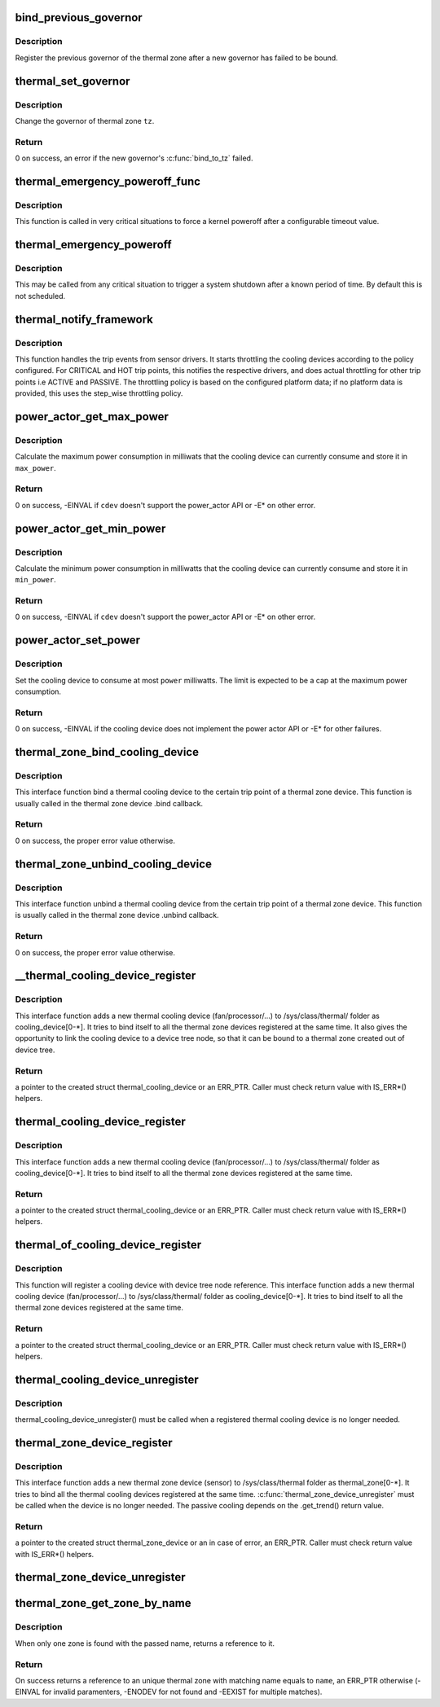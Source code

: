 .. -*- coding: utf-8; mode: rst -*-
.. src-file: drivers/thermal/thermal_core.c

.. _`bind_previous_governor`:

bind_previous_governor
======================

.. c:function:: void bind_previous_governor(struct thermal_zone_device *tz, const char *failed_gov_name)

    bind the previous governor of the thermal zone

    :param struct thermal_zone_device \*tz:
        a valid pointer to a struct thermal_zone_device

    :param const char \*failed_gov_name:
        the name of the governor that failed to register

.. _`bind_previous_governor.description`:

Description
-----------

Register the previous governor of the thermal zone after a new
governor has failed to be bound.

.. _`thermal_set_governor`:

thermal_set_governor
====================

.. c:function:: int thermal_set_governor(struct thermal_zone_device *tz, struct thermal_governor *new_gov)

    Switch to another governor

    :param struct thermal_zone_device \*tz:
        a valid pointer to a struct thermal_zone_device

    :param struct thermal_governor \*new_gov:
        pointer to the new governor

.. _`thermal_set_governor.description`:

Description
-----------

Change the governor of thermal zone \ ``tz``\ .

.. _`thermal_set_governor.return`:

Return
------

0 on success, an error if the new governor's \ :c:func:`bind_to_tz`\  failed.

.. _`thermal_emergency_poweroff_func`:

thermal_emergency_poweroff_func
===============================

.. c:function:: void thermal_emergency_poweroff_func(struct work_struct *work)

    emergency poweroff work after a known delay

    :param struct work_struct \*work:
        work_struct associated with the emergency poweroff function

.. _`thermal_emergency_poweroff_func.description`:

Description
-----------

This function is called in very critical situations to force
a kernel poweroff after a configurable timeout value.

.. _`thermal_emergency_poweroff`:

thermal_emergency_poweroff
==========================

.. c:function:: void thermal_emergency_poweroff( void)

    Trigger an emergency system poweroff

    :param  void:
        no arguments

.. _`thermal_emergency_poweroff.description`:

Description
-----------

This may be called from any critical situation to trigger a system shutdown
after a known period of time. By default this is not scheduled.

.. _`thermal_notify_framework`:

thermal_notify_framework
========================

.. c:function:: void thermal_notify_framework(struct thermal_zone_device *tz, int trip)

    Sensor drivers use this API to notify framework

    :param struct thermal_zone_device \*tz:
        thermal zone device

    :param int trip:
        indicates which trip point has been crossed

.. _`thermal_notify_framework.description`:

Description
-----------

This function handles the trip events from sensor drivers. It starts
throttling the cooling devices according to the policy configured.
For CRITICAL and HOT trip points, this notifies the respective drivers,
and does actual throttling for other trip points i.e ACTIVE and PASSIVE.
The throttling policy is based on the configured platform data; if no
platform data is provided, this uses the step_wise throttling policy.

.. _`power_actor_get_max_power`:

power_actor_get_max_power
=========================

.. c:function:: int power_actor_get_max_power(struct thermal_cooling_device *cdev, struct thermal_zone_device *tz, u32 *max_power)

    get the maximum power that a cdev can consume

    :param struct thermal_cooling_device \*cdev:
        pointer to \ :c:type:`struct thermal_cooling_device <thermal_cooling_device>`\ 

    :param struct thermal_zone_device \*tz:
        a valid thermal zone device pointer

    :param u32 \*max_power:
        pointer in which to store the maximum power

.. _`power_actor_get_max_power.description`:

Description
-----------

Calculate the maximum power consumption in milliwats that the
cooling device can currently consume and store it in \ ``max_power``\ .

.. _`power_actor_get_max_power.return`:

Return
------

0 on success, -EINVAL if \ ``cdev``\  doesn't support the
power_actor API or -E\* on other error.

.. _`power_actor_get_min_power`:

power_actor_get_min_power
=========================

.. c:function:: int power_actor_get_min_power(struct thermal_cooling_device *cdev, struct thermal_zone_device *tz, u32 *min_power)

    get the mainimum power that a cdev can consume

    :param struct thermal_cooling_device \*cdev:
        pointer to \ :c:type:`struct thermal_cooling_device <thermal_cooling_device>`\ 

    :param struct thermal_zone_device \*tz:
        a valid thermal zone device pointer

    :param u32 \*min_power:
        pointer in which to store the minimum power

.. _`power_actor_get_min_power.description`:

Description
-----------

Calculate the minimum power consumption in milliwatts that the
cooling device can currently consume and store it in \ ``min_power``\ .

.. _`power_actor_get_min_power.return`:

Return
------

0 on success, -EINVAL if \ ``cdev``\  doesn't support the
power_actor API or -E\* on other error.

.. _`power_actor_set_power`:

power_actor_set_power
=====================

.. c:function:: int power_actor_set_power(struct thermal_cooling_device *cdev, struct thermal_instance *instance, u32 power)

    limit the maximum power a cooling device consumes

    :param struct thermal_cooling_device \*cdev:
        pointer to \ :c:type:`struct thermal_cooling_device <thermal_cooling_device>`\ 

    :param struct thermal_instance \*instance:
        thermal instance to update

    :param u32 power:
        the power in milliwatts

.. _`power_actor_set_power.description`:

Description
-----------

Set the cooling device to consume at most \ ``power``\  milliwatts. The limit is
expected to be a cap at the maximum power consumption.

.. _`power_actor_set_power.return`:

Return
------

0 on success, -EINVAL if the cooling device does not
implement the power actor API or -E\* for other failures.

.. _`thermal_zone_bind_cooling_device`:

thermal_zone_bind_cooling_device
================================

.. c:function:: int thermal_zone_bind_cooling_device(struct thermal_zone_device *tz, int trip, struct thermal_cooling_device *cdev, unsigned long upper, unsigned long lower, unsigned int weight)

    bind a cooling device to a thermal zone

    :param struct thermal_zone_device \*tz:
        pointer to struct thermal_zone_device

    :param int trip:
        indicates which trip point the cooling devices is
        associated with in this thermal zone.

    :param struct thermal_cooling_device \*cdev:
        pointer to struct thermal_cooling_device

    :param unsigned long upper:
        the Maximum cooling state for this trip point.
        THERMAL_NO_LIMIT means no upper limit,
        and the cooling device can be in max_state.

    :param unsigned long lower:
        the Minimum cooling state can be used for this trip point.
        THERMAL_NO_LIMIT means no lower limit,
        and the cooling device can be in cooling state 0.

    :param unsigned int weight:
        The weight of the cooling device to be bound to the
        thermal zone. Use THERMAL_WEIGHT_DEFAULT for the
        default value

.. _`thermal_zone_bind_cooling_device.description`:

Description
-----------

This interface function bind a thermal cooling device to the certain trip
point of a thermal zone device.
This function is usually called in the thermal zone device .bind callback.

.. _`thermal_zone_bind_cooling_device.return`:

Return
------

0 on success, the proper error value otherwise.

.. _`thermal_zone_unbind_cooling_device`:

thermal_zone_unbind_cooling_device
==================================

.. c:function:: int thermal_zone_unbind_cooling_device(struct thermal_zone_device *tz, int trip, struct thermal_cooling_device *cdev)

    unbind a cooling device from a thermal zone.

    :param struct thermal_zone_device \*tz:
        pointer to a struct thermal_zone_device.

    :param int trip:
        indicates which trip point the cooling devices is
        associated with in this thermal zone.

    :param struct thermal_cooling_device \*cdev:
        pointer to a struct thermal_cooling_device.

.. _`thermal_zone_unbind_cooling_device.description`:

Description
-----------

This interface function unbind a thermal cooling device from the certain
trip point of a thermal zone device.
This function is usually called in the thermal zone device .unbind callback.

.. _`thermal_zone_unbind_cooling_device.return`:

Return
------

0 on success, the proper error value otherwise.

.. _`__thermal_cooling_device_register`:

__thermal_cooling_device_register
=================================

.. c:function:: struct thermal_cooling_device *__thermal_cooling_device_register(struct device_node *np, char *type, void *devdata, const struct thermal_cooling_device_ops *ops)

    register a new thermal cooling device

    :param struct device_node \*np:
        a pointer to a device tree node.

    :param char \*type:
        the thermal cooling device type.

    :param void \*devdata:
        device private data.

    :param const struct thermal_cooling_device_ops \*ops:
        standard thermal cooling devices callbacks.

.. _`__thermal_cooling_device_register.description`:

Description
-----------

This interface function adds a new thermal cooling device (fan/processor/...)
to /sys/class/thermal/ folder as cooling_device[0-\*]. It tries to bind itself
to all the thermal zone devices registered at the same time.
It also gives the opportunity to link the cooling device to a device tree
node, so that it can be bound to a thermal zone created out of device tree.

.. _`__thermal_cooling_device_register.return`:

Return
------

a pointer to the created struct thermal_cooling_device or an
ERR_PTR. Caller must check return value with IS_ERR\*() helpers.

.. _`thermal_cooling_device_register`:

thermal_cooling_device_register
===============================

.. c:function:: struct thermal_cooling_device *thermal_cooling_device_register(char *type, void *devdata, const struct thermal_cooling_device_ops *ops)

    register a new thermal cooling device

    :param char \*type:
        the thermal cooling device type.

    :param void \*devdata:
        device private data.

    :param const struct thermal_cooling_device_ops \*ops:
        standard thermal cooling devices callbacks.

.. _`thermal_cooling_device_register.description`:

Description
-----------

This interface function adds a new thermal cooling device (fan/processor/...)
to /sys/class/thermal/ folder as cooling_device[0-\*]. It tries to bind itself
to all the thermal zone devices registered at the same time.

.. _`thermal_cooling_device_register.return`:

Return
------

a pointer to the created struct thermal_cooling_device or an
ERR_PTR. Caller must check return value with IS_ERR\*() helpers.

.. _`thermal_of_cooling_device_register`:

thermal_of_cooling_device_register
==================================

.. c:function:: struct thermal_cooling_device *thermal_of_cooling_device_register(struct device_node *np, char *type, void *devdata, const struct thermal_cooling_device_ops *ops)

    register an OF thermal cooling device

    :param struct device_node \*np:
        a pointer to a device tree node.

    :param char \*type:
        the thermal cooling device type.

    :param void \*devdata:
        device private data.

    :param const struct thermal_cooling_device_ops \*ops:
        standard thermal cooling devices callbacks.

.. _`thermal_of_cooling_device_register.description`:

Description
-----------

This function will register a cooling device with device tree node reference.
This interface function adds a new thermal cooling device (fan/processor/...)
to /sys/class/thermal/ folder as cooling_device[0-\*]. It tries to bind itself
to all the thermal zone devices registered at the same time.

.. _`thermal_of_cooling_device_register.return`:

Return
------

a pointer to the created struct thermal_cooling_device or an
ERR_PTR. Caller must check return value with IS_ERR\*() helpers.

.. _`thermal_cooling_device_unregister`:

thermal_cooling_device_unregister
=================================

.. c:function:: void thermal_cooling_device_unregister(struct thermal_cooling_device *cdev)

    removes a thermal cooling device

    :param struct thermal_cooling_device \*cdev:
        the thermal cooling device to remove.

.. _`thermal_cooling_device_unregister.description`:

Description
-----------

thermal_cooling_device_unregister() must be called when a registered
thermal cooling device is no longer needed.

.. _`thermal_zone_device_register`:

thermal_zone_device_register
============================

.. c:function:: struct thermal_zone_device *thermal_zone_device_register(const char *type, int trips, int mask, void *devdata, struct thermal_zone_device_ops *ops, struct thermal_zone_params *tzp, int passive_delay, int polling_delay)

    register a new thermal zone device

    :param const char \*type:
        the thermal zone device type

    :param int trips:
        the number of trip points the thermal zone support

    :param int mask:
        a bit string indicating the writeablility of trip points

    :param void \*devdata:
        private device data

    :param struct thermal_zone_device_ops \*ops:
        standard thermal zone device callbacks

    :param struct thermal_zone_params \*tzp:
        thermal zone platform parameters

    :param int passive_delay:
        number of milliseconds to wait between polls when
        performing passive cooling

    :param int polling_delay:
        number of milliseconds to wait between polls when checking
        whether trip points have been crossed (0 for interrupt
        driven systems)

.. _`thermal_zone_device_register.description`:

Description
-----------

This interface function adds a new thermal zone device (sensor) to
/sys/class/thermal folder as thermal_zone[0-\*]. It tries to bind all the
thermal cooling devices registered at the same time.
\ :c:func:`thermal_zone_device_unregister`\  must be called when the device is no
longer needed. The passive cooling depends on the .get_trend() return value.

.. _`thermal_zone_device_register.return`:

Return
------

a pointer to the created struct thermal_zone_device or an
in case of error, an ERR_PTR. Caller must check return value with
IS_ERR\*() helpers.

.. _`thermal_zone_device_unregister`:

thermal_zone_device_unregister
==============================

.. c:function:: void thermal_zone_device_unregister(struct thermal_zone_device *tz)

    removes the registered thermal zone device

    :param struct thermal_zone_device \*tz:
        the thermal zone device to remove

.. _`thermal_zone_get_zone_by_name`:

thermal_zone_get_zone_by_name
=============================

.. c:function:: struct thermal_zone_device *thermal_zone_get_zone_by_name(const char *name)

    search for a zone and returns its ref

    :param const char \*name:
        thermal zone name to fetch the temperature

.. _`thermal_zone_get_zone_by_name.description`:

Description
-----------

When only one zone is found with the passed name, returns a reference to it.

.. _`thermal_zone_get_zone_by_name.return`:

Return
------

On success returns a reference to an unique thermal zone with
matching name equals to \ ``name``\ , an ERR_PTR otherwise (-EINVAL for invalid
paramenters, -ENODEV for not found and -EEXIST for multiple matches).

.. This file was automatic generated / don't edit.

